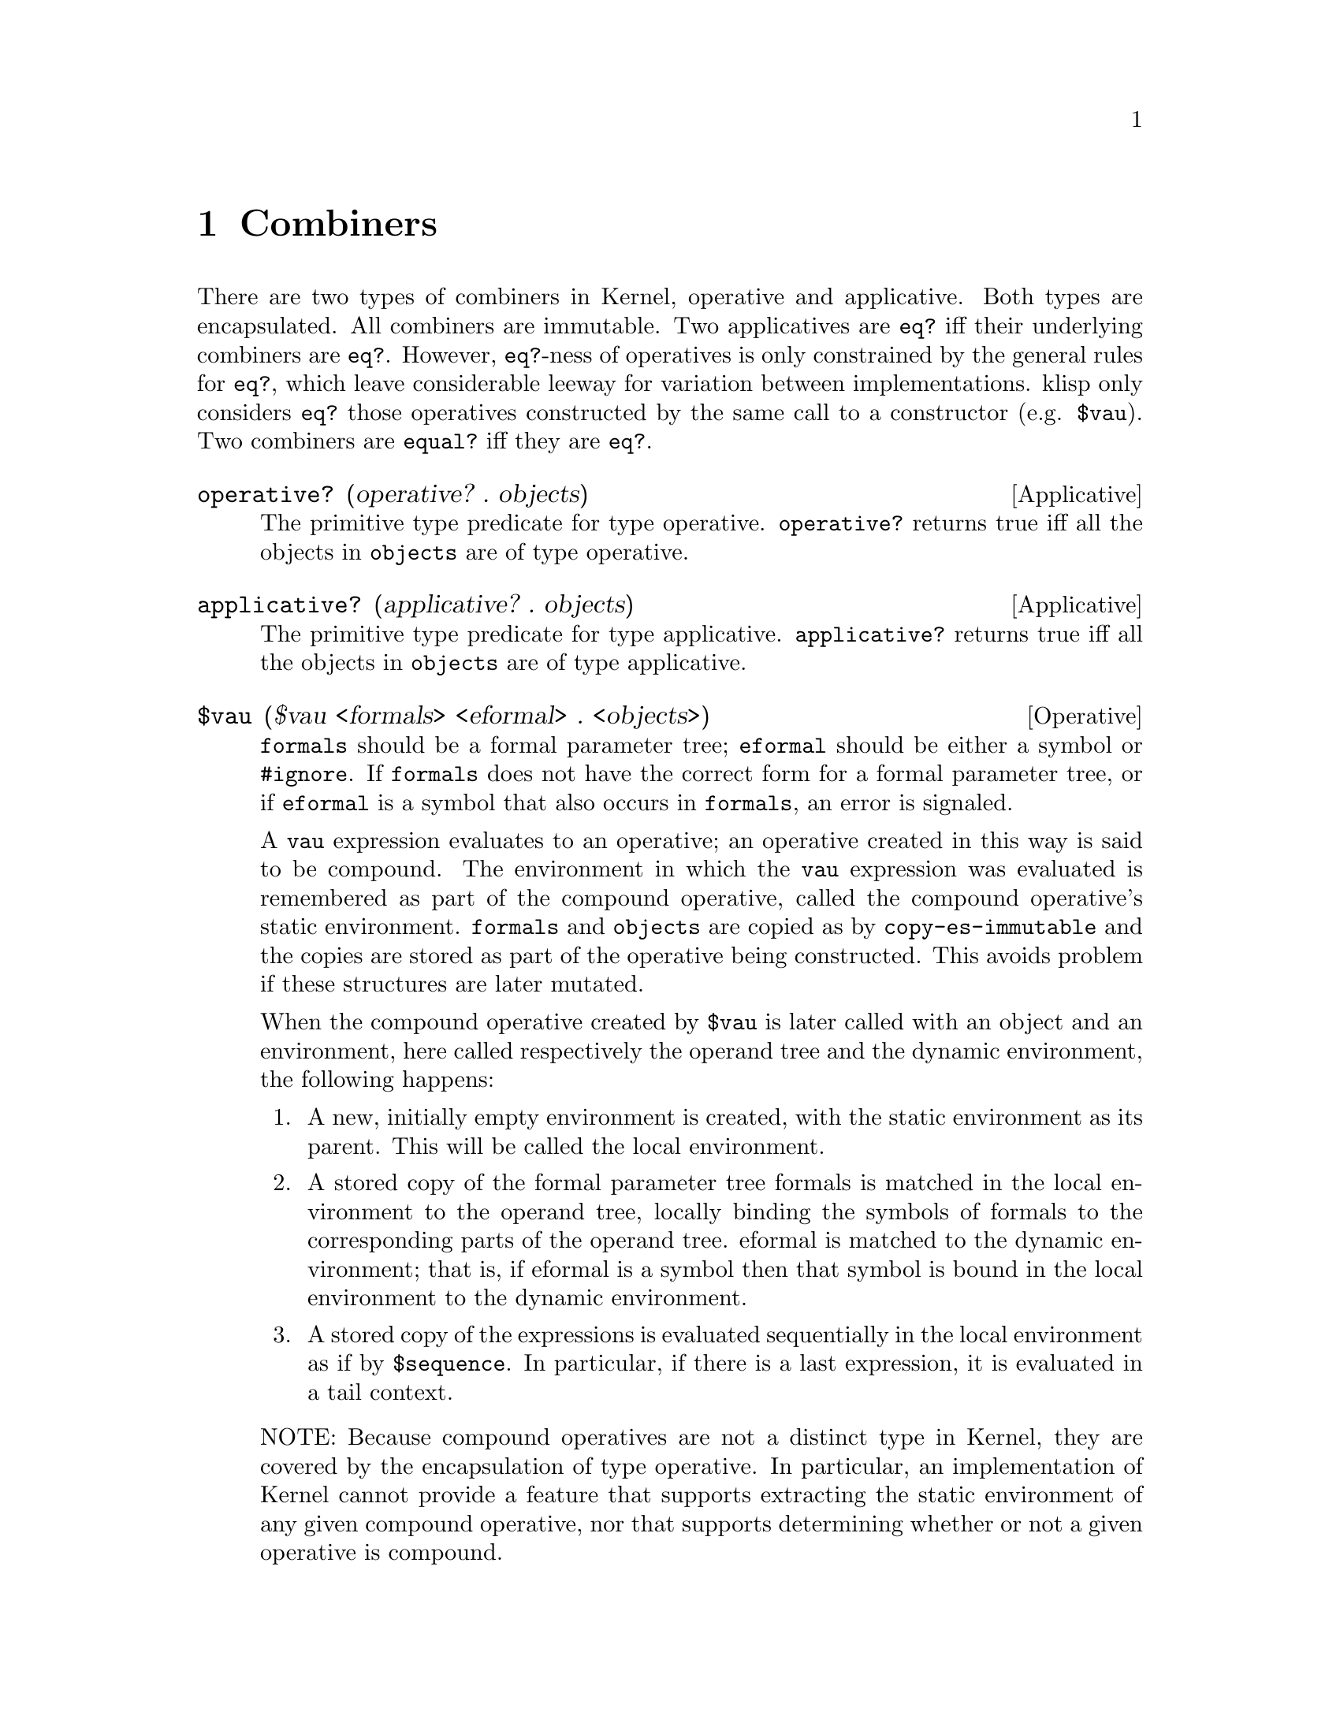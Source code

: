 @c -*-texinfo-*-
@setfilename ../src/combiners

@node Combiners, Index, Environments, Top
@comment  node-name,  next,  previous,  up

@chapter Combiners
@cindex combiners
@cindex applicatives
@cindex operatives

  There are two types of combiners in Kernel, operative and
applicative. Both types are encapsulated. All combiners are immutable.
Two applicatives are @code{eq?} iff their underlying combiners are
@code{eq?}.  However, @code{eq?}-ness of operatives is only
constrained by the general rules for @code{eq?}, which leave
considerable leeway for variation between implementations.  klisp only
considers @code{eq?} those operatives constructed by the same call to
a constructor (e.g. @code{$vau}).  Two combiners are @code{equal?}
iff they are @code{eq?}.
@c TODO add xref for eq? and equal?

@deffn Applicative operative? (operative? . objects)
  The primitive type predicate for type operative. @code{operative?}
returns true iff all the objects in @code{objects} are of type
operative.
@end deffn

@deffn Applicative applicative? (applicative? . objects) 
  The primitive type predicate for type applicative.
@code{applicative?} returns true iff all the objects in
@code{objects} are of type applicative.
@end deffn

@deffn Operative $vau ($vau <formals> <eformal> . <objects>)
@c TODO add xref to formal parameter tree
@code{formals} should be a formal parameter tree; @code{eformal}
should be either a symbol or @code{#ignore}.  If @code{formals} does
not have the correct form for a formal parameter tree, or if
@code{eformal} is a symbol that also occurs in @code{formals}, an
error is signaled.  

  A @code{vau} expression evaluates to an operative; an operative
created in this way is said to be compound. The environment in which
the @code{vau} expression was evaluated is remembered as part of the compound
operative, called the compound operative’s static environment.
@code{formals} and @code{objects} are copied as by
@code{copy-es-immutable} and the copies are stored as part of the
operative being constructed.  This avoids problem if these structures
are later mutated.

@c TODO add xref to eval or apply as example
When the compound operative created by @code{$vau} is later called
with an object and an environment, here called respectively the
operand tree and the dynamic environment, the following happens:

@enumerate
@item
A new, initially empty environment is created, with the static
environment as its parent. This will be called the local environment.

@item
A stored copy of the formal parameter tree formals is matched in the
local environment to the operand tree, locally binding the symbols of
@c TODO add xref to matching
formals to the corresponding parts of the operand tree.  eformal is
matched to the dynamic environment; that is, if eformal is a symbol
then that symbol is bound in the local environment to the dynamic
environment.

@item
A stored copy of the expressions is evaluated sequentially in the
@c TODO add xref to sequence 
local environment as if by @code{$sequence}.  In particular, if there
@c TODO add xref to tail context.
is a last expression, it is evaluated in a tail context.
@end enumerate

  NOTE: Because compound operatives are not a distinct type in Kernel,
they are covered by the encapsulation of type operative.  In
particular, an implementation of Kernel cannot provide a feature that
supports extracting the static environment of any given compound
operative, nor that supports determining whether or not a given
operative is compound.
@end deffn


@deffn Applicative wrap (wrap combiner)
  The @code{wrap} applicative returns an applicative whose underlying
combiner is @code{combiner}.
@end deffn

@deffn Applicative unwrap (unwrap applicative)
  The @code{unwrap} applicative returns the underlying combiner of
@code{applicative}.
@end deffn

@deffn Operative $lambda ($lambda formals . objects)
  @code{formals} should be a formal parameter tree.

  The @code{$lambda} operative is defined by the following equivalence:
@example
($lambda formals . objects) @equiv{} 
  (wrap ($vau formals #ignore . objects))
@end example
@end deffn

@deffn Applicative apply (apply applicative object [environment])
  Applicative @code{apply} combines the underlying combiner of
@code{applicative} with @code{object} in a tail context with dynamic
environment @code{environment} (if the long form is used) or in an
empty environment (if the short form is used).

The following equivalences hold:
@example
(apply applicative object environment) @equiv{}
  (eval (cons (unwrap applicative) object) environment) 

(apply applicative object) @equiv{}
  (apply applicative object (make-environment))
@end example
@end deffn

@deffn Applicative map (map applicative . lists)
  @code{lists} must be a nonempty list of lists; if there are two or
@c TODO add xref to length
more, they must all have the same length. If @code{lists} is empty, or
if all of its elements are not lists of the same length, an error is
signaled.
  
  The @code{map} applicative applies @code{applicative} element-wise
to the elements of the lists in @code{lists} (i.e., applies it to a
list of the first elements of the @code{lists}, to a list of the
second elements of the @code{lists}, etc.), using the dynamic
environment from which @code{map} was called, and returns a list of
the results, in order. The applications may be performed in any order,
as long as their results occur in the resultant list in the order of
their arguments in the original @code{lists}.  If @code{lists} is a
cyclic list, each argument list to which @code{applicative} is applied
is structurally isomorphic to @code{lists}.  If any of the elements of
@code{lists} is a cyclic list, they all must be, or they wouldn’t all
have the same length.  Let @code{a1...an} be their acyclic prefix
lengths, and @code{c1...cn} be their cycle lengths.  The acyclic
prefix length @code{a} of the resultant list will be the maximum of
the @code{ak}, while the cycle length @code{c} of the resultant list
will be the least common multiple of the @code{ck}.  In the
construction of the result, applicative is called exactly @code{a + c}
times.
@c TODO comp/xref for-each
@end deffn

@deffn Applicative combiner? (combiner? . objects)
  The primitive type predicate for type combiner. @code{combiner?}
returns true iff all the objects in @code{objects} are of type
combiner (i.e. applicative or operative).
@end deffn

